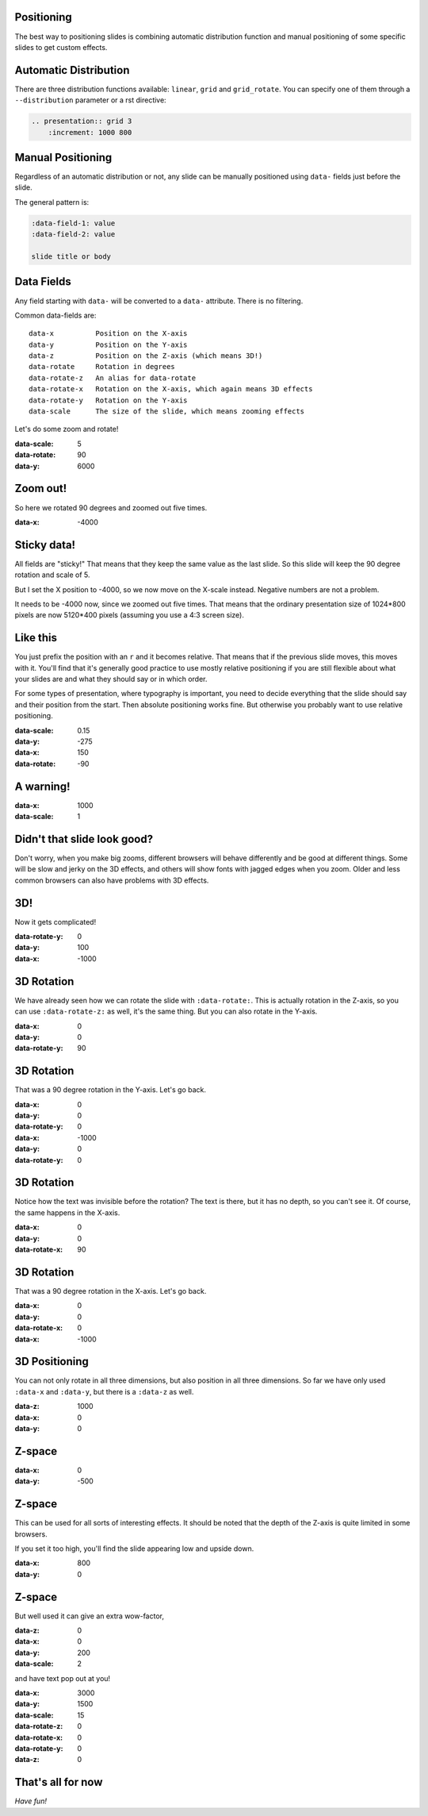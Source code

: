 .. presentation::
    :distribution: linear
    :increment: 1000 800

.. title:: Positioning Tutorial


Positioning
===========

The best way to positioning slides is combining automatic distribution function and
manual positioning of some specific slides to get custom effects.


Automatic Distribution
======================

There are three distribution functions available:
:literal:`linear`, :literal:`grid` and :literal:`grid_rotate`.
You can specify one of them through a :literal:`--distribution` parameter or a rst directive:

.. code-block:: rst

    .. presentation:: grid 3
        :increment: 1000 800


Manual Positioning
==================

Regardless of an automatic distribution or not,
any slide can be manually positioned using :literal:`data-` fields just before the slide.

The general pattern is:

.. code-block:: rst

    :data-field-1: value
    :data-field-2: value

    slide title or body


Data Fields
===========

Any field starting with :literal:`data-` will be converted to a :literal:`data-` attribute.
There is no filtering.

Common data-fields are::

    data-x          Position on the X-axis
    data-y          Position on the Y-axis
    data-z          Position on the Z-axis (which means 3D!)
    data-rotate     Rotation in degrees
    data-rotate-z   An alias for data-rotate
    data-rotate-x   Rotation on the X-axis, which again means 3D effects
    data-rotate-y   Rotation on the Y-axis
    data-scale      The size of the slide, which means zooming effects

Let's do some zoom and rotate!


:data-scale: 5
:data-rotate: 90
:data-y: 6000

Zoom out!
=========

So here we rotated 90 degrees and zoomed out five times.


:data-x: -4000

Sticky data!
============

All fields are "sticky!"
That means that they keep the same value as the last slide. So this slide will
keep the 90 degree rotation and scale of 5.

But I set the X position to -4000, so we now move on the X-scale instead.
Negative numbers are not a problem.

It needs to be -4000 now, since we zoomed out five times. That means that the
ordinary presentation size of 1024*800 pixels are now 5120*400 pixels
(assuming you use a 4:3 screen size).


Like this
=========

You just prefix the position with an ``r`` and it becomes relative. That
means that if the previous slide moves, this moves with it. You'll find that
it's generally good practice to use mostly relative positioning if you are
still flexible about what your slides are and what they should say or
in which order.

For some types of presentation, where typography is important, you need to
decide everything that the slide should say and their position from the
start. Then absolute positioning works fine. But otherwise you probably want
to use relative positioning.


:data-scale: 0.15
:data-y: -275
:data-x: 150
:data-rotate: -90

**A warning!**
==============


:data-x: 1000
:data-scale: 1

Didn't that slide look good?
============================

Don't worry, when you make big zooms, different browsers will behave
differently and be good at different things. Some will be slow and jerky on
the 3D effects, and others will show fonts with jagged edges when you zoom.
Older and less common browsers can also have problems with 3D effects.



3D!
===

Now it gets complicated!



:data-rotate-y: 0
:data-y: 100
:data-x: -1000

3D Rotation
===========

We have already seen how we can rotate the slide with ``:data-rotate:``. This is actually rotation
in the Z-axis, so you can use ``:data-rotate-z:`` as well, it's the same thing.
But you can also rotate in the Y-axis.



:data-x: 0
:data-y: 0
:data-rotate-y: 90

3D Rotation
===========

That was a 90 degree rotation in the Y-axis.
Let's go back.


:data-x: 0
:data-y: 0
:data-rotate-y: 0


:data-x: -1000
:data-y: 0
:data-rotate-y: 0

3D Rotation
===========

Notice how the text was invisible before the rotation?
The text is there, but it has no depth, so you can't see it.
Of course, the same happens in the X-axis.


:data-x: 0
:data-y: 0
:data-rotate-x: 90

3D Rotation
===========

That was a 90 degree rotation in the X-axis.
Let's go back.


:data-x: 0
:data-y: 0
:data-rotate-x: 0


:data-x: -1000

3D Positioning
==============

You can not only rotate in all three dimensions, but also position in all
three dimensions. So far we have only used ``:data-x`` and ``:data-y``, but
there is a ``:data-z`` as well.


:data-z: 1000
:data-x: 0
:data-y: 0

Z-space
=======


:data-x: 0
:data-y: -500

Z-space
=======

This can be used for all sorts of interesting effects. It should be noted
that the depth of the Z-axis is quite limited in some browsers.

If you set it too high, you'll find the slide appearing low and upside down.


:data-x: 800
:data-y: 0

Z-space
=======

But well used it can give an extra wow-factor,


:data-z: 0
:data-x: 0
:data-y: 200
:data-scale: 2

and have text pop out at you!



:data-x: 3000
:data-y: 1500
:data-scale: 15
:data-rotate-z: 0
:data-rotate-x: 0
:data-rotate-y: 0
:data-z: 0


That's all for now
==================

*Have fun!*


.. This tutorial is available as `source code <../_sources/examples/positioning.txt>`_.
.. based on hovercraft's example
   (https://hovercraft.readthedocs.org/en/1.0/_sources/examples/positions.txt)


.. _jmpress.js: http://jmpressjs.github.io/jmpress.js/
